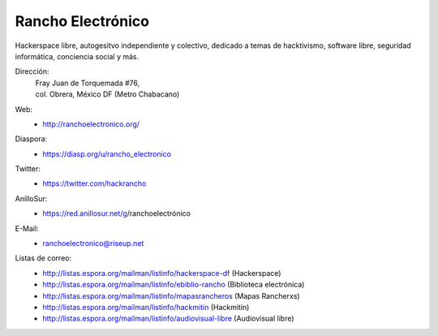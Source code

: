 Rancho Electrónico
==================
Hackerspace libre, autogesitvo independiente y colectivo, dedicado a
temas de hacktivismo, software libre, seguridad informática,
conciencia social y más.

Dirección:
    | Fray  Juan de Torquemada #76, 
    | col. Obrera, México DF (Metro Chabacano)

Web:
    * http://ranchoelectronico.org/

Diaspora:
    * https://diasp.org/u/rancho_electronico

Twitter:
    * https://twitter.com/hackrancho

AnilloSur:
    * https://red.anillosur.net/g/ranchoelectrónico

E-Mail:
    * ranchoelectronico@riseup.net

Listas de correo:
    * http://listas.espora.org/mailman/listinfo/hackerspace-df
      (Hackerspace)
    * http://listas.espora.org/mailman/listinfo/ebiblio-rancho
      (Biblioteca electrónica)
    * http://listas.espora.org/mailman/listinfo/mapasrancheros (Mapas
      Rancherxs)
    * http://listas.espora.org/mailman/listinfo/hackmitin (Hackmitin)
    * http://listas.espora.org/mailman/listinfo/audiovisual-libre
      (Audiovisual libre)
